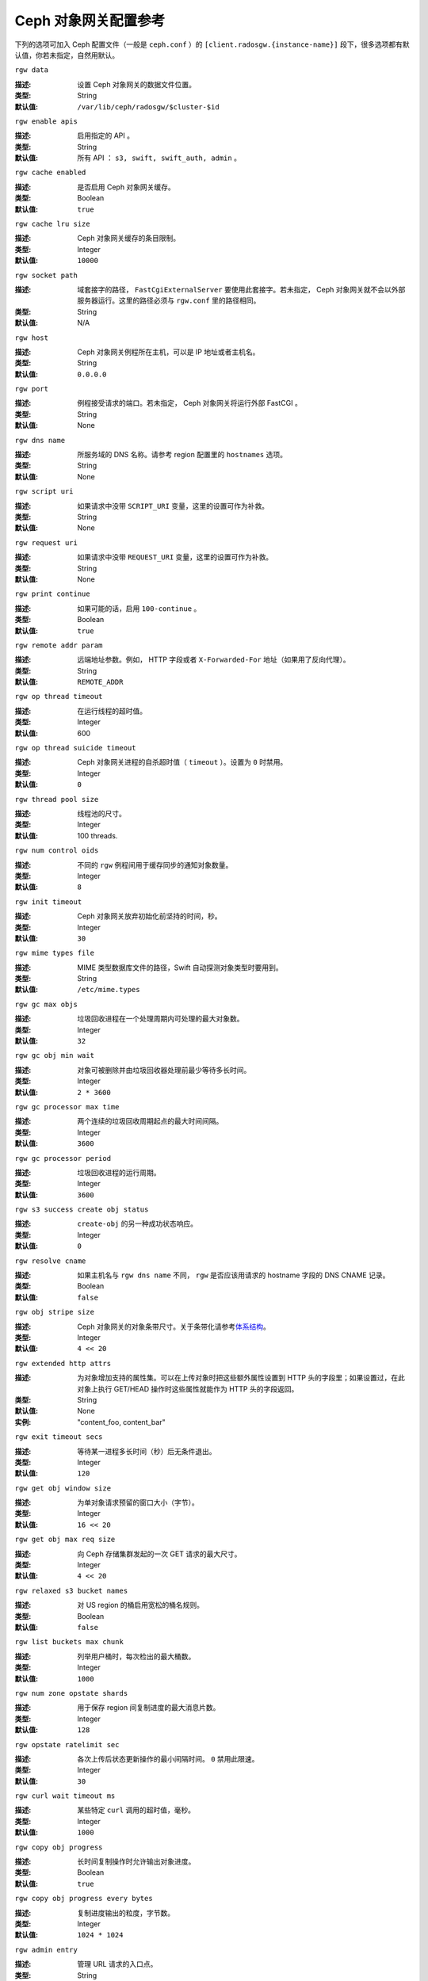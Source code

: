=======================
 Ceph 对象网关配置参考
=======================

下列的选项可加入 Ceph 配置文件（一般是 ``ceph.conf`` ）的 \
``[client.radosgw.{instance-name}]`` 段下，很多选项都有默认值，你若未指定，自\
然用默认。


``rgw data``

:描述: 设置 Ceph 对象网关的数据文件位置。
:类型: String
:默认值: ``/var/lib/ceph/radosgw/$cluster-$id``


``rgw enable apis``

:描述: 启用指定的 API 。
:类型: String
:默认值: 所有 API ： ``s3, swift, swift_auth, admin`` 。


``rgw cache enabled``

:描述: 是否启用 Ceph 对象网关缓存。
:类型: Boolean
:默认值: ``true``


``rgw cache lru size``

:描述: Ceph 对象网关缓存的条目限制。
:类型: Integer
:默认值: ``10000``


``rgw socket path``

:描述: 域套接字的路径， ``FastCgiExternalServer`` 要使用此套接字。若未指定， \
       Ceph 对象网关就不会以外部服务器运行。这里的路径必须与 ``rgw.conf`` 里\
       的路径相同。

:类型: String
:默认值: N/A


``rgw host``

:描述: Ceph 对象网关例程所在主机，可以是 IP 地址或者主机名。
:类型: String
:默认值: ``0.0.0.0``


``rgw port``

:描述: 例程接受请求的端口。若未指定， Ceph 对象网关将运行外部 FastCGI 。
:类型: String
:默认值: None


``rgw dns name``

:描述: 所服务域的 DNS 名称。请参考 region 配置里的 ``hostnames`` 选项。
:类型: String
:默认值: None


``rgw script uri``

:描述: 如果请求中没带 ``SCRIPT_URI`` 变量，这里的设置可作为补救。
:类型: String
:默认值: None


``rgw request uri``

:描述: 如果请求中没带 ``REQUEST_URI`` 变量，这里的设置可作为补救。
:类型: String
:默认值: None


``rgw print continue``

:描述: 如果可能的话，启用 ``100-continue`` 。
:类型: Boolean
:默认值: ``true``


``rgw remote addr param``

:描述: 远端地址参数。例如， HTTP 字段或者 ``X-Forwarded-For`` 地址（如果用了\
       反向代理）。

:类型: String
:默认值: ``REMOTE_ADDR``


``rgw op thread timeout``

:描述: 在运行线程的超时值。
:类型: Integer
:默认值: 600


``rgw op thread suicide timeout``

:描述: Ceph 对象网关进程的自杀超时值（ ``timeout`` ）。设置为 ``0`` 时禁用。
:类型: Integer
:默认值: ``0``


``rgw thread pool size``

:描述: 线程池的尺寸。
:类型: Integer
:默认值: 100 threads.


``rgw num control oids``

:描述: 不同的 ``rgw`` 例程间用于缓存同步的通知对象数量。
:类型: Integer
:默认值: ``8``


``rgw init timeout``

:描述: Ceph 对象网关放弃初始化前坚持的时间，秒。
:类型: Integer
:默认值: ``30``


``rgw mime types file``

:描述: MIME 类型数据库文件的路径，Swift 自动探测对象类型时要用到。
:类型: String
:默认值: ``/etc/mime.types``


``rgw gc max objs``

:描述: 垃圾回收进程在一个处理周期内可处理的最大对象数。
:类型: Integer
:默认值: ``32``


``rgw gc obj min wait``

:描述: 对象可被删除并由垃圾回收器处理前最少等待多长时间。
:类型: Integer
:默认值: ``2 * 3600``


``rgw gc processor max time``

:描述: 两个连续的垃圾回收周期起点的最大时间间隔。
:类型: Integer
:默认值: ``3600``


``rgw gc processor period``

:描述: 垃圾回收进程的运行周期。
:类型: Integer
:默认值: ``3600``


``rgw s3 success create obj status``

:描述: ``create-obj`` 的另一种成功状态响应。
:类型: Integer
:默认值: ``0``


``rgw resolve cname``

:描述: 如果主机名与 ``rgw dns name`` 不同， ``rgw`` 是否应该用请求的 \
       hostname 字段的 DNS CNAME 记录。

:类型: Boolean
:默认值: ``false``


``rgw obj stripe size``

:描述: Ceph 对象网关的对象条带尺寸。关于条带化请参考\ `体系结构`_\ 。
:类型: Integer
:默认值: ``4 << 20``


``rgw extended http attrs``

:描述: 为对象增加支持的属性集。可以在上传对象时把这些额外属性设置到 HTTP 头\
       的字段里；如果设置过，在此对象上执行 GET/HEAD 操作时这些属性就能作为 \
       HTTP 头的字段返回。

:类型: String
:默认值: None
:实例: "content_foo, content_bar"


``rgw exit timeout secs``

:描述: 等待某一进程多长时间（秒）后无条件退出。
:类型: Integer
:默认值: ``120``


``rgw get obj window size``

:描述: 为单对象请求预留的窗口大小（字节）。
:类型: Integer
:默认值: ``16 << 20``


``rgw get obj max req size``

:描述: 向 Ceph 存储集群发起的一次 GET 请求的最大尺寸。
:类型: Integer
:默认值: ``4 << 20``


``rgw relaxed s3 bucket names``

:描述: 对 US region 的桶启用宽松的桶名规则。
:类型: Boolean
:默认值: ``false``


``rgw list buckets max chunk``

:描述: 列举用户桶时，每次检出的最大桶数。
:类型: Integer
:默认值: ``1000``


``rgw num zone opstate shards``

:描述: 用于保存 region 间复制进度的最大消息片数。
:类型: Integer
:默认值: ``128``


``rgw opstate ratelimit sec``

:描述: 各次上传后状态更新操作的最小间隔时间。 ``0`` 禁用此限速。
:类型: Integer
:默认值: ``30``


``rgw curl wait timeout ms``

:描述: 某些特定 ``curl`` 调用的超时值，毫秒。
:类型: Integer
:默认值: ``1000``


``rgw copy obj progress``

:描述: 长时间复制操作时允许输出对象进度。
:类型: Boolean
:默认值: ``true``


``rgw copy obj progress every bytes``

:描述: 复制进度输出的粒度，字节数。
:类型: Integer
:默认值: ``1024 * 1024``


``rgw admin entry``

:描述: 管理 URL 请求的入口点。
:类型: String
:默认值: ``admin``


``rgw content length compat``

:描述: 允许兼容设置了 CONTENT_LENGTH 和 HTTP_CONTENT_LENGTH 的 FCGI 请求。
:类型: Boolean
:默认值: ``false``


region （域组）
===============

Ceph 从 v0.67 版开始，通过 region 概念支持 Ceph 对象网关联盟部署和统一的命\
名空间。 region 定义了位于一或多个域内的 Ceph 对象网关例程的地理位置。

region 的配置不同于一般配置过程，因为不是所有的配置都放在 Ceph 配置文件中。\
从 Ceph 0.67 版开始，你可以列举 region 、获取 region 配置或设置 region 配置。


罗列 region
-----------

Ceph 集群可包含一系列 region ，可用下列命令列举 region ： ::

	sudo radosgw-admin regions list

``radosgw-admin`` 命令会返回 JSON 格式的 region 列表。

.. code-block:: javascript

	{ "default_info": { "default_region": "default"},
	  "regions": [
	        "default"]}


获取 region-map
---------------

要获取各 region 的详细情况，可执行： ::

	sudo radosgw-admin region-map get


.. note:: 如果你的到了 ``failed to read region map`` 错误，先试试 \
   ``sudo radosgw-admin region-map update`` 。


获取单个 region
---------------

要查看某 region 的配置，执行： ::

	radosgw-admin region get [--rgw-region=<region>]

``default`` 这个 region 的配置大致如此：

.. code-block:: javascript

   {"name": "default",
    "api_name": "",
    "is_master": "true",
    "endpoints": [],
    "hostnames": [],
    "master_zone": "",
    "zones": [
      {"name": "default",
       "endpoints": [],
       "log_meta": "false",
       "log_data": "false"}
     ],
    "placement_targets": [
      {"name": "default-placement",
       "tags": [] }],
    "default_placement": "default-placement"}


设置一 region
-------------

定义 region 需创建一个 JSON 对象、并提供必需的选项：

#. ``name``: region 名字，必需。

#. ``api_name``: 此 region 的 API 名字，可选。

#. ``is_master``: 决定着此 region 是否为主 region ，必需。\ **注：**\ 只能\
   有一个主 region 。

#. ``endpoints``: region 内的所有终结点列表。例如，你可以用多个域名指向同\
   一 region 区，记得在斜杠前加反斜杠进行转义（ ``\/`` ）。也可以给终结点\
   指定端口号（ ``fqdn:port`` ），可选。

#. ``hostnames``: region 内所有主机名的列表。例如，这样你就可以在同一 \
   region 内使用多个域名了。可选配置。此列表会自动包含 ``rgw dns name`` \
   配置。更改此配置后需重启所有 ``radosgw`` 守护进程。

#. ``master_zone``: region 的主域，可选。若未指定，则选择默认域。\
   **注：**\ 每个 region 只能有一个主域。

#. ``zones``: region 内所有域的列表。各个域都有名字（必需的）、一系列终结\
   点（可选的）、以及网关是否要记录元数据和数据操作（默认不记录）。

#. ``placement_targets``: 放置目标列表（可选）。每个放置目标都包含此放置目标\
   的名字（必需）、还有一个标签列表（可选），这样只有带这些标签的用户可以使用\
   此放置目标（即用户信息中的 ``placement_tags`` 字段）。

#. ``default_placement``: 对象索引及数据的默认放置目标，默认为 \
   ``default-placement`` 。你可以在用户信息里给各用户设置一个用户级的默认放置\
   目标。

要配置起一个 region ，需创建一个包含必需字段的 JSON 对象，把它存入文件（如 \
``region.json`` ），然后执行下列命令： ::

	sudo radosgw-admin region set --infile region.json

其中 ``region.json`` 是你创建的 JSON 文件。


.. important:: 默认 region ``default`` 的 ``is_master`` 字段值默认为 \
   ``true`` 。如果你想新建一 region 并让它作为主 region ，那你必须把 \
   ``default`` region 的 ``is_master`` 设置为 ``false`` ，或者干脆删除 \
   ``default`` region 。


最后，更新 region 图。 ::

	sudo radosgw-admin region-map update


配置 region 图
--------------

配置 region 图的过程包括创建含一或多个 region 的 JSON 对象，还有设置集群的\
主 region ``master_region`` 。 region 图内的各 region 都由键/值对组成，其\
中 ``key`` 选项等价于单独配置 region 时的 ``name`` 选项， ``val`` 是包含单\
个 region 完整配置的 JSON 对象。

你可以只有一个 region ，其 ``is_master`` 设置为 ``true`` ，而且必须在 \
region 图末尾设置为 ``master_region`` 。下面的 JSON 对象是默认 region 图的\
实例。


.. code-block:: javascript

     { "regions": [
          { "key": "default",
            "val": { "name": "default",
            "api_name": "",
            "is_master": "true",
            "endpoints": [],
            "hostnames": [],
            "master_zone": "",
            "zones": [
              { "name": "default",
                "endpoints": [],
                "log_meta": "false",
                 "log_data": "false"}],
                 "placement_targets": [
                   { "name": "default-placement",
                     "tags": []}],
                     "default_placement": "default-placement"
                   }
               }
            ],
        "master_region": "default"
     }

要配置一个 region 图，执行此命令： ::

	sudo radosgw-admin region-map set --infile regionmap.json

其中 ``regionmap.json`` 是创建的 JSON 文件。确保你创建了 region 图里所指\
的那些域。最后，更新此图。 ::

	sudo radosgw-admin regionmap update


域
==

从 Ceph v0.67 版起， Ceph 对象网关支持域概念，它是一或多个 Ceph 对象网关例程\
组成的逻辑组。

域的配置不同于典型配置过程，因为并非所有配置都位于 Ceph 配置文件内。从 0.67 \
版起，你可以列举域、获取域配置、设置域配置。


列举域
------

要列举某集群内的域，执行： ::

	sudo radosgw-admin zone list


获取单个域
----------

要获取某一域的配置，执行： ::

	sudo radosgw-admin zone get [--rgw-zone=<zone>]

``default`` 这个默认域的配置大致如此：

.. code-block:: javascript

   { "domain_root": ".rgw",
     "control_pool": ".rgw.control",
     "gc_pool": ".rgw.gc",
     "log_pool": ".log",
     "intent_log_pool": ".intent-log",
     "usage_log_pool": ".usage",
     "user_keys_pool": ".users",
     "user_email_pool": ".users.email",
     "user_swift_pool": ".users.swift",
     "user_uid_pool": ".users.uid",
     "system_key": { "access_key": "", "secret_key": ""},
     "placement_pools": [
         {  "key": "default-placement",
            "val": { "index_pool": ".rgw.buckets.index",
                     "data_pool": ".rgw.buckets"}
         }
       ]
     }


配置域
------

配置域时需指定一系列的 Ceph 对象网关存储池。为保持一致性，我们建议用区域名\
作为存储池名字的前缀。存储池配置见\ `存储池`_\ 。

要配置起一个域，需创建包含存储池的 JSON 对象、并存入文件（如 \
``zone.json`` ）；然后执行下列命令，把 ``{zone-name}`` 替换为域名称： ::

	sudo radosgw-admin zone set --rgw-zone={zone-name} --infile zone.json

其中， ``zone.json`` 是你创建的 JSON 文件。


region 和域选项
===============

你可以在 Ceph 配置文件中的各例程 ``[client.radosgw.{instance-name}]`` 段下设\
置下列选项。


.. versionadded:: v.67

``rgw zone``

:描述: 网关例程所在的域名称。
:类型: String
:默认值: None


.. versionadded:: v.67

``rgw region``

:描述: 网关例程所在的 region 名。
:类型: String
:默认值: None


.. versionadded:: v.67

``rgw default region info oid``

:描述: 用于保存默认 region 的 OID 。我们不建议更改此选项。
:类型: String
:默认值: ``default.region``


存储池
======

Ceph 域会映射到一系列 Ceph 存储集群的存储池。

.. topic:: 手动创建存储池与自动生成的存储池对比

   如果你给 Ceph 对象网关的用户密钥分配了写权限，此网关就有能力自动创建存储\
   池。这样虽便捷，但 Ceph 对象存储集群的归置组数量会是默认值（此值也许不太\
   理想）或者 Ceph 配置文件中的自定义配置。如果你想让 Ceph 对象网关自动创建\
   存储池，确保归置组数量的默认值要合理。详情见\ `存储池配置`_\ ，关于创建存\
   储池见\ `集群存储池`_\ 。

Ceph 对象网关的默认域的默认存储池有：

- ``.rgw``
- ``.rgw.control``
- ``.rgw.gc``
- ``.log``
- ``.intent-log``
- ``.usage``
- ``.users``
- ``.users.email``
- ``.users.swift``
- ``.users.uid``

你应该能够清晰地判断某个域会怎样访问各存储池。你可以为每个域创建一系列存储\
池，或者让多个域共用同一系列的存储池。作为最佳实践，我们建议分别位于各 \
region 中的主域和二级域都要有各自的存储池系列。为某个域创建存储池时，建议\
默认存储池名以 region 名和域名作为前缀，例如：

- ``.region1-zone1.domain.rgw``
- ``.region1-zone1.rgw.control``
- ``.region1-zone1.rgw.gc``
- ``.region1-zone1.log``
- ``.region1-zone1.intent-log``
- ``.region1-zone1.usage``
- ``.region1-zone1.users``
- ``.region1-zone1.users.email``
- ``.region1-zone1.users.swift``
- ``.region1-zone1.users.uid``

Ceph 对象网关会把桶索引（ ``index_pool`` ）和桶数据（ ``data_pool`` ）存储到\
归置存储池，这些可以重叠——也就是你可以把索引和数据存入同一存储池。索引存储池\
的默认归置地是 ``.rgw.buckets.index`` ，数据存储池的默认归置地是 \
``.rgw.buckets`` ，给域指定存储池的方法见\ `域`_\ 。


.. deprecated:: v.67

``rgw cluster root pool``

:描述: 为此例程存储 ``radosgw`` 元数据的存储池。从 v0.67 之后不再支持，可改\
       用 ``rgw zone root pool`` 。

:类型: String
:是否必需: No
:默认值: ``.rgw.root``
:替代选项: ``rgw zone root pool``


.. versionadded:: v.67

``rgw region root pool``

:描述: 用于存储此 region 所有相关信息的存储池。
:类型: String
:默认值: ``.rgw.root``



.. versionadded:: v.67

``rgw zone root pool``

:描述: 用于存储此域所有相关信息的存储池。
:类型: String
:默认值: ``.rgw.root``


Swift 选项
==========

``rgw enforce swift acls``

:描述: 强制使用 Swift 的访问控制列表（ ACL ）选项。
:类型: Boolean
:默认值: ``true``


``rgw swift token expiration``

:描述: Swift 令牌过期时间，秒。
:类型: Integer
:默认值: ``24 * 3600``


``rgw swift url``

:描述: Ceph 对象网关 Swift 接口的 URL 。
:类型: String
:默认值: None


``rgw swift url prefix``

:描述: Swift API 的 URL 前缀。
:默认值: ``swift``
:实例: http://fqdn.com/swift


``rgw swift auth url``

:描述: 验证 v1 版令牌的默认 URL （如果没用 Swift 内建认证）。
:类型: String
:默认值: None


``rgw swift auth entry``

:描述: Swift 认证 URL 的入口点。
:类型: String
:默认值: ``auth``



日志记录选项
============


``rgw log nonexistent bucket``

:描述: 让 Ceph 对象网关记录访问不存在的桶的请求。
:类型: Boolean
:默认值: ``false``


``rgw log object name``

:描述: 对象名的记录格式。关于格式说明见 :manpage:`date` 。
:类型: Date
:默认值: ``%Y-%m-%d-%H-%i-%n``


``rgw log object name utc``

:描述: 记录的对象名是否需包含 UTC 时间，设置为 ``false`` 时将使用本地时间。
:类型: Boolean
:默认值: ``false``


``rgw usage max shards``

:描述: 使用率日志的最大数量。
:类型: Integer
:默认值: ``32``


``rgw usage max user shards``

:描述: 单个用户使用率日志的最大数量。
:类型: Integer
:默认值: ``1``


``rgw enable ops log``

:描述: 允许记录各次成功的 Ceph 对象网关操作。
:类型: Boolean
:默认值: ``false``


``rgw enable usage log``

:描述: 允许记录使用率日志。
:类型: Boolean
:默认值: ``false``


``rgw ops log rados``

:描述: 操作日志是否应该写入 Ceph 存储集群后端。
:类型: Boolean
:默认值: ``true``


``rgw ops log socket path``

:描述: 用于写入操作日志的 Unix 域套接字。
:类型: String
:默认值: None


``rgw ops log data backlog``

:描述: 最多积攒多少操作日志数据才写入 Unix 域套接字。
:类型: Integer
:默认值: ``5 << 20``


``rgw usage log flush threshold``

:描述: 使用率日志合并过多少条目才刷回。
:类型: Integer
:默认值: 1024


``rgw usage log tick interval``

:描述: 每 ``n`` 秒执行一次使用率日志刷回。
:类型: Integer
:默认值: ``30``


``rgw intent log object name``

:描述: 意图日志对象名的记录格式。格式的详细说明见 :manpage:`date` 。
:类型: Date
:默认值: ``%Y-%m-%d-%i-%n``


``rgw intent log object name utc``

:描述: 意图日志对象名是否应包含 UTC 时间，设置为 ``false`` 时使用本地时间。
:类型: Boolean
:默认值: ``false``


``rgw data log window``

:描述: 数据日志窗口，秒。
:类型: Integer
:默认值: ``30``


``rgw data log changes size``

:描述: 内存中保留的数据变更日志条数。
:类型: Integer
:默认值: ``1000``


``rgw data log num shards``

:描述: 用于保存数据变更日志的碎片（对象）数量。
:类型: Integer
:默认值: ``128``


``rgw data log obj prefix``

:描述: 数据日志的对象名前缀。
:类型: String
:默认值: ``data_log``


``rgw replica log obj prefix``

:描述: 复制日志的对象名前缀。
:类型: String
:默认值: ``replica log``


``rgw md log max shards``

:描述: 用于元数据日志的最大碎片数。
:类型: Integer
:默认值: ``64``



Keystone 选项
=============


``rgw keystone url``

:描述: Keystone 服务器的 URL 。
:类型: String
:默认值: None


``rgw keystone admin token``

:描述: Keystone 的管理令牌（共享密钥）。
:类型: String
:默认值: None


``rgw keystone accepted roles``

:描述: 要接受请求所需的角色。
:类型: String
:默认值: ``Member, admin``


``rgw keystone token cache size``

:描述: 各 Keystone 令牌缓存的最大条数。
:类型: Integer
:默认值: ``10000``


``rgw keystone revocation interval``

:描述: 令牌有效期查验的周期，秒。
:类型: Integer
:默认值: ``15 * 60``


.. _体系结构: ../../architecture#data-striping
.. _存储池配置: ../../rados/configuration/pool-pg-config-ref/
.. _集群存储池: ../../rados/operations/pools
